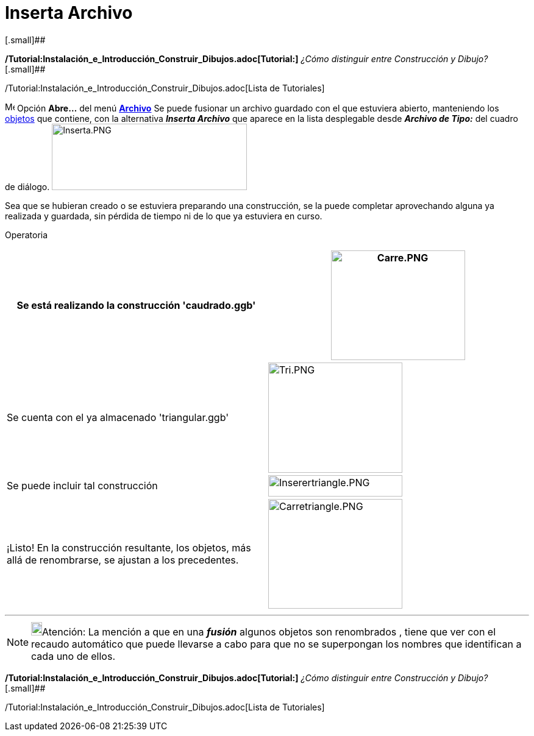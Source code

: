= Inserta Archivo
ifdef::env-github[:imagesdir: /es/modules/ROOT/assets/images]

[.small]##

*/Tutorial:Instalación_e_Introducción_Construir_Dibujos.adoc[Tutorial:]* _¿Cómo distinguir entre Construcción y Dibujo?_
[.small]##

/Tutorial:Instalación_e_Introducción_Construir_Dibujos.adoc[Lista de Tutoriales]

image:Menu_Open.png[Menu Open.png,width=16,height=16] Opción *Abre...* del menú xref:/Menú_Archivo.adoc[*Archivo*] Se
puede fusionar un archivo guardado con el que estuviera abierto, manteniendo los xref:/Objetos.adoc[objetos] que
contiene, con la alternativa *_Inserta Archivo_* que aparece en la lista desplegable desde [.kcode]#*_Archivo de
Tipo:_*# del cuadro de diálogo. image:320px-Inserta.PNG[Inserta.PNG,width=320,height=109]

Sea que se hubieran creado o se estuviera preparando una construcción, se la puede completar aprovechando alguna ya
realizada y guardada, sin pérdida de tiempo ni de lo que ya estuviera en curso.

[.underline]#Operatoria#::

[cols=",",]
|===
|Se está realizando la construcción 'caudrado.ggb' |image:220px-Carre.PNG[Carre.PNG,width=220,height=180]

|Se cuenta con el ya almacenado 'triangular.ggb' |image:220px-Tri.PNG[Tri.PNG,width=220,height=181]

|Se puede incluir tal construcción |image:220px-Inserertriangle.PNG[Inserertriangle.PNG,width=220,height=35]

|¡Listo! En la construcción resultante, los objetos, más allá de renombrarse, se ajustan a los precedentes.
|image:220px-Carretriangle.PNG[Carretriangle.PNG,width=220,height=180]
|===

'''''

[NOTE]
====

image:18px-Bulbgraph.png[Bulbgraph.png,width=18,height=22]Atención: La mención a que en una *_fusión_* algunos objetos
son renombrados , tiene que ver con el recaudo automático que puede llevarse a cabo para que no se superpongan los
nombres que identifican a cada uno de ellos.

====

*/Tutorial:Instalación_e_Introducción_Construir_Dibujos.adoc[Tutorial:]* _¿Cómo distinguir entre Construcción y Dibujo?_
[.small]##

/Tutorial:Instalación_e_Introducción_Construir_Dibujos.adoc[Lista de Tutoriales]
